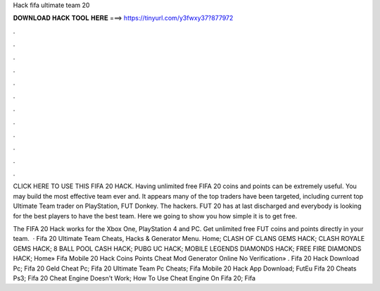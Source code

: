 Hack fifa ultimate team 20



𝐃𝐎𝐖𝐍𝐋𝐎𝐀𝐃 𝐇𝐀𝐂𝐊 𝐓𝐎𝐎𝐋 𝐇𝐄𝐑𝐄 ===> https://tinyurl.com/y3fwxy37?877972



.



.



.



.



.



.



.



.



.



.



.



.

CLICK HERE TO USE THIS FIFA 20 HACK. Having unlimited free FIFA 20 coins and points can be extremely useful. You may build the most effective team ever and. It appears many of the top traders have been targeted, including current top Ultimate Team trader on PlayStation, FUT Donkey. The hackers. FUT 20 has at last discharged and everybody is looking for the best players to have the best team. Here we going to show you how simple it is to get free.

The FIFA 20 Hack works for the Xbox One, PlayStation 4 and PC. Get unlimited free FUT coins and points directly in your team.  · Fifa 20 Ultimate Team Cheats, Hacks & Generator Menu. Home; CLASH OF CLANS GEMS HACK; CLASH ROYALE GEMS HACK; 8 BALL POOL CASH HACK; PUBG UC HACK; MOBILE LEGENDS DIAMONDS HACK; FREE FIRE DIAMONDS HACK; Home» Fifa Mobile 20 Hack Coins Points Cheat Mod Generator Online No Verification»  .  Fifa 20 Hack Download Pc;  Fifa 20 Geld Cheat Pc;  Fifa 20 Ultimate Team Pc Cheats;  Fifa Mobile 20 Hack App Download; FutEu Fifa 20 Cheats Ps3;  Fifa 20 Cheat Engine Doesn't Work;  How To Use Cheat Engine On Fifa 20;  Fifa 
